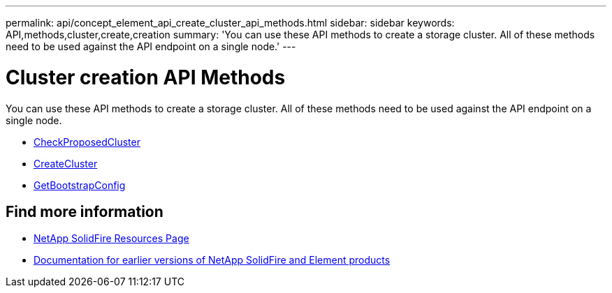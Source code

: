 ---
permalink: api/concept_element_api_create_cluster_api_methods.html
sidebar: sidebar
keywords: API,methods,cluster,create,creation
summary: 'You can use these API methods to create a storage cluster. All of these methods need to be used against the API endpoint on a single node.'
---

= Cluster creation API Methods
:icons: font
:imagesdir: ../media/

[.lead]
You can use these API methods to create a storage cluster. All of these methods need to be used against the API endpoint on a single node.

* xref:reference_element_api_checkproposedcluster.adoc[CheckProposedCluster]
* xref:reference_element_api_createcluster.adoc[CreateCluster]
* xref:reference_element_api_getbootstrapconfig.adoc[GetBootstrapConfig]

== Find more information
* https://www.netapp.com/data-storage/solidfire/documentation/[NetApp SolidFire Resources Page^]
* https://docs.netapp.com/sfe-122/topic/com.netapp.ndc.sfe-vers/GUID-B1944B0E-B335-4E0B-B9F1-E960BF32AE56.html[Documentation for earlier versions of NetApp SolidFire and Element products^]
